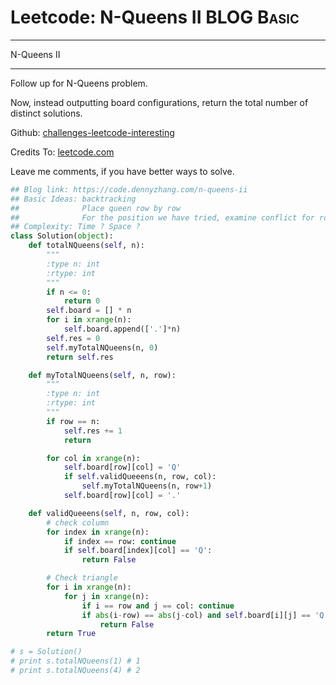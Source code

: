 * Leetcode: N-Queens II                                              :BLOG:Basic:
#+STARTUP: showeverything
#+OPTIONS: toc:nil \n:t ^:nil creator:nil d:nil
:PROPERTIES:
:type:     misc
:END:
---------------------------------------------------------------------
N-Queens II
---------------------------------------------------------------------
Follow up for N-Queens problem.

Now, instead outputting board configurations, return the total number of distinct solutions.

Github: [[url-external:https://github.com/DennyZhang/challenges-leetcode-interesting/tree/master/n-queens-ii][challenges-leetcode-interesting]]

Credits To: [[url-external:https://leetcode.com/problems/n-queens-ii/description/][leetcode.com]]

Leave me comments, if you have better ways to solve.

#+BEGIN_SRC python
## Blog link: https://code.dennyzhang.com/n-queens-ii
## Basic Ideas: backtracking
##              Place queen row by row
##              For the position we have tried, examine conflict for rows and triangles
## Complexity: Time ? Space ?
class Solution(object):
    def totalNQueens(self, n):
        """
        :type n: int
        :rtype: int
        """
        if n <= 0:
            return 0
        self.board = [] * n
        for i in xrange(n):
            self.board.append(['.']*n)
        self.res = 0
        self.myTotalNQueens(n, 0)
        return self.res

    def myTotalNQueens(self, n, row):
        """
        :type n: int
        :rtype: int
        """
        if row == n:
            self.res += 1
            return

        for col in xrange(n):
            self.board[row][col] = 'Q'
            if self.validQueeens(n, row, col):
                self.myTotalNQueens(n, row+1)
            self.board[row][col] = '.'

    def validQueeens(self, n, row, col):
        # check column
        for index in xrange(n):
            if index == row: continue
            if self.board[index][col] == 'Q':
                return False

        # Check triangle
        for i in xrange(n):
            for j in xrange(n):
                if i == row and j == col: continue
                if abs(i-row) == abs(j-col) and self.board[i][j] == 'Q':
                    return False
        return True
                    
# s = Solution()
# print s.totalNQueens(1) # 1
# print s.totalNQueens(4) # 2
#+END_SRC
